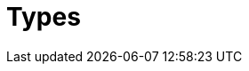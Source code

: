 [#_types]
= Types
:Summary: TypeQL type system.
:keywords: typeql, typedb, query, match, clause, fetch, get, insert, delete, update
:pageTitle: Types





